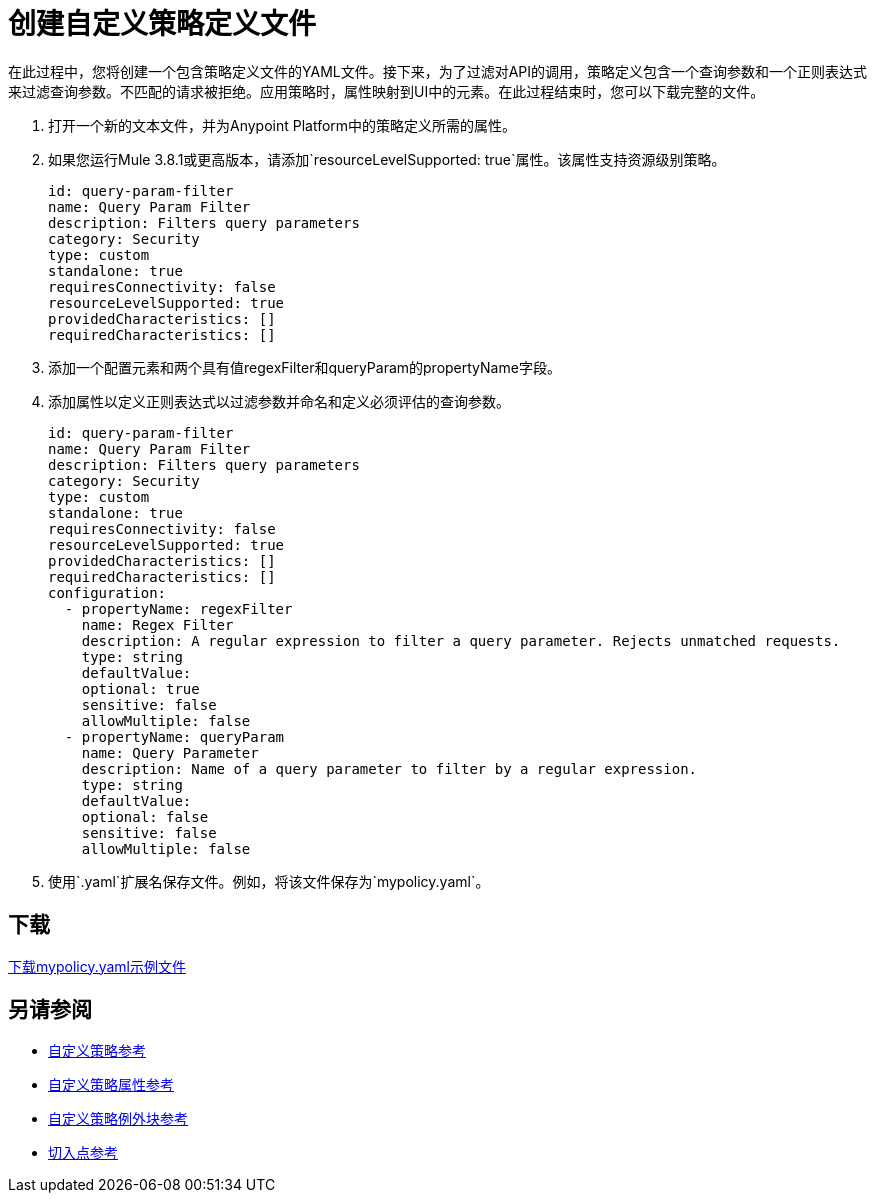 = 创建自定义策略定义文件
:keywords: custom, policy, definition, yaml

在此过程中，您将创建一个包含策略定义文件的YAML文件。接下来，为了过滤对API的调用，策略定义包含一个查询参数和一个正则表达式来过滤查询参数。不匹配的请求被拒绝。应用策略时，属性映射到UI中的元素。在此过程结束时，您可以下载完整的文件。

. 打开一个新的文本文件，并为Anypoint Platform中的策略定义所需的属性。
. 如果您运行Mule 3.8.1或更高版本，请添加`resourceLevelSupported: true`属性。该属性支持资源级别策略。
+
[source,yaml,linenums]
----
id: query-param-filter
name: Query Param Filter
description: Filters query parameters
category: Security
type: custom
standalone: true
requiresConnectivity: false
resourceLevelSupported: true
providedCharacteristics: []
requiredCharacteristics: []
----
+
. 添加一个配置元素和两个具有值regexFilter和queryParam的propertyName字段。
. 添加属性以定义正则表达式以过滤参数并命名和定义必须评估的查询参数。
+
[source,yaml,linenums]
----
id: query-param-filter
name: Query Param Filter
description: Filters query parameters
category: Security
type: custom
standalone: true
requiresConnectivity: false
resourceLevelSupported: true
providedCharacteristics: []
requiredCharacteristics: []
configuration:
  - propertyName: regexFilter
    name: Regex Filter
    description: A regular expression to filter a query parameter. Rejects unmatched requests.
    type: string
    defaultValue:
    optional: true
    sensitive: false
    allowMultiple: false
  - propertyName: queryParam
    name: Query Parameter
    description: Name of a query parameter to filter by a regular expression.
    type: string
    defaultValue:
    optional: false
    sensitive: false
    allowMultiple: false
----
+
. 使用`.yaml`扩展名保存文件。例如，将该文件保存为`mypolicy.yaml`。

== 下载

link:https://docs.mulesoft.com/api-manager/v/1.x/_attachments/mypolicy.yaml[下载mypolicy.yaml示例文件]

== 另请参阅

*  link:/api-manager/v/1.x/custom-policy-reference[自定义策略参考]
*  link:/api-manager/v/1.x/custom-pol-config-xml-props-reference[自定义策略属性参考]
*  link:/api-manager/v/1.x/cust-pol-exception-blocks-reference[自定义策略例外块参考]
*  link:/api-manager/v/1.x/pointcuts-reference[切入点参考]
